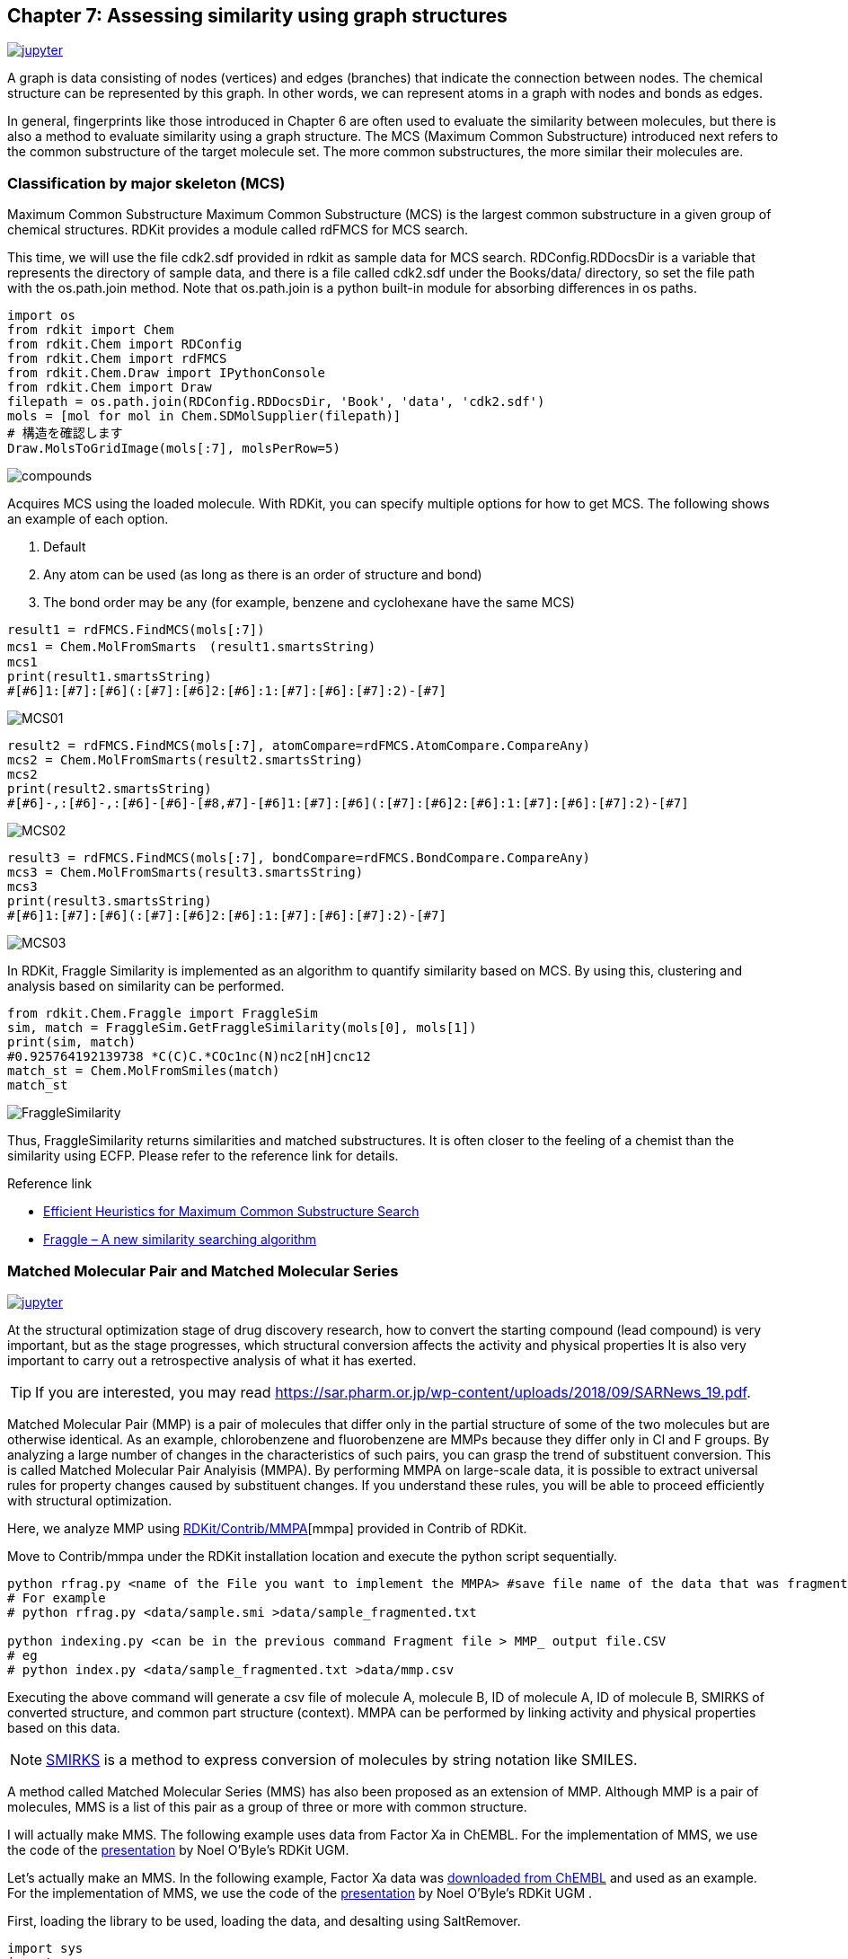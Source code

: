 == Chapter 7: Assessing similarity using graph structures
:imagesdir: images

image:jupyter.png[link="https://github.com/Mishima-syk/py4chemoinformatics/blob/master/notebooks/ch07_MCS.ipynb"]

A graph is data consisting of nodes (vertices) and edges (branches) that indicate the connection between nodes. The chemical structure can be represented by this graph. In other words, we can represent atoms in a graph with nodes and bonds as edges.

In general, fingerprints like those introduced in Chapter 6 are often used to evaluate the similarity between molecules, but there is also a method to evaluate similarity using a graph structure. The MCS (Maximum Common Substructure) introduced next refers to the common substructure of the target molecule set. The more common substructures, the more similar their molecules are.

=== Classification by major skeleton (MCS)

Maximum Common Substructure Maximum Common Substructure (MCS) is the largest common substructure in a given group of chemical structures. RDKit provides a module called rdFMCS for MCS search.

This time, we will use the file cdk2.sdf provided in rdkit as sample data for MCS search. RDConfig.RDDocsDir is a variable that represents the directory of sample data, and there is a file called cdk2.sdf under the Books/data/ directory, so set the file path with the os.path.join method. Note that os.path.join is a python built-in module for absorbing differences in os paths.

[source, python]
----
import os
from rdkit import Chem
from rdkit.Chem import RDConfig
from rdkit.Chem import rdFMCS
from rdkit.Chem.Draw import IPythonConsole
from rdkit.Chem import Draw
filepath = os.path.join(RDConfig.RDDocsDir, 'Book', 'data', 'cdk2.sdf')
mols = [mol for mol in Chem.SDMolSupplier(filepath)]
# 構造を確認します
Draw.MolsToGridImage(mols[:7], molsPerRow=5)
----

image::ch07/mcs01.png[compounds]

Acquires MCS using the loaded molecule. With RDKit, you can specify multiple options for how to get MCS. The following shows an example of each option.




. Default
. Any atom can be used (as long as there is an order of structure and bond)
. The bond order may be any (for example, benzene and cyclohexane have the same MCS)

[source, python]
----
result1 = rdFMCS.FindMCS(mols[:7])
mcs1 = Chem.MolFromSmarts　(result1.smartsString)
mcs1
print(result1.smartsString)
#[#6]1:[#7]:[#6](:[#7]:[#6]2:[#6]:1:[#7]:[#6]:[#7]:2)-[#7]
----

image::ch07/mcs02.png[MCS01]

[source, python]
----
result2 = rdFMCS.FindMCS(mols[:7], atomCompare=rdFMCS.AtomCompare.CompareAny)
mcs2 = Chem.MolFromSmarts(result2.smartsString)
mcs2
print(result2.smartsString)
#[#6]-,:[#6]-,:[#6]-[#6]-[#8,#7]-[#6]1:[#7]:[#6](:[#7]:[#6]2:[#6]:1:[#7]:[#6]:[#7]:2)-[#7]
----

image::ch07/mcs03.png[MCS02]

[source, python]
----
result3 = rdFMCS.FindMCS(mols[:7], bondCompare=rdFMCS.BondCompare.CompareAny)
mcs3 = Chem.MolFromSmarts(result3.smartsString)
mcs3
print(result3.smartsString)
#[#6]1:[#7]:[#6](:[#7]:[#6]2:[#6]:1:[#7]:[#6]:[#7]:2)-[#7]
----

image::ch07/mcs04.png[MCS03]

In RDKit, Fraggle Similarity is implemented as an algorithm to quantify similarity based on MCS. By using this, clustering and analysis based on similarity can be performed.

[source, python]
----
from rdkit.Chem.Fraggle import FraggleSim
sim, match = FraggleSim.GetFraggleSimilarity(mols[0], mols[1])
print(sim, match)
#0.925764192139738 *C(C)C.*COc1nc(N)nc2[nH]cnc12
match_st = Chem.MolFromSmiles(match)
match_st
----

image::ch07/mcs05.png[FraggleSimilarity]

Thus, FraggleSimilarity returns similarities and matched substructures. It is often closer to the feeling of a chemist than the similarity using ECFP. Please refer to the reference link for details.

Reference link

- https://pubs.acs.org/doi/abs/10.1021/acs.jcim.5b00036[Efficient Heuristics for Maximum Common Substructure Search]
- https://raw.github.com/rdkit/UGM_2013/master/Presentations/Hussain.Fraggle.pdf[Fraggle – A new similarity searching algorithm]

=== Matched Molecular Pair and Matched Molecular Series

image:jupyter.png[link="https://github.com/Mishima-syk/py4chemoinformatics/blob/master/notebooks/ch07_MMS.ipynb"]

At the structural optimization stage of drug discovery research, how to convert the starting compound (lead compound) is very important, but as the stage progresses, which structural conversion affects the activity and physical properties It is also very important to carry out a retrospective analysis of what it has exerted.

TIP: If you are interested, you may read link:https://sar.pharm.or.jp/wp-content/uploads/2018/09/SARNews_19.pdf[https://sar.pharm.or.jp/wp-content/uploads/2018/09/SARNews_19.pdf].

Matched Molecular Pair (MMP) is a pair of molecules that differ only in the partial structure of some of the two molecules but are otherwise identical. As an example, chlorobenzene and fluorobenzene are MMPs because they differ only in Cl and F groups. By analyzing a large number of changes in the characteristics of such pairs, you can grasp the trend of substituent conversion. This is called Matched Molecular Pair Analyisis (MMPA). By performing MMPA on large-scale data, it is possible to extract universal rules for property changes caused by substituent changes. If you understand these rules, you will be able to proceed efficiently with structural optimization.

Here, we analyze MMP using link:https://github.com/rdkit/rdkit/tree/master/Contrib/mmpa[RDKit/Contrib/MMPA][mmpa] provided in Contrib of RDKit.

Move to Contrib/mmpa under the RDKit installation location and execute the python script sequentially.

[source, python]
----
python rfrag.py <name of the File you want to implement the MMPA> #save file name of the data that was fragmented
# For example
# python rfrag.py <data/sample.smi >data/sample_fragmented.txt

python indexing.py <can be in the previous command Fragment file > MMP_ output file.CSV 
# eg
# python index.py <data/sample_fragmented.txt >data/mmp.csv
----

Executing the above command will generate a csv file of molecule A, molecule B, ID of molecule A, ID of molecule B, SMIRKS of converted structure, and common part structure (context). MMPA can be performed by linking activity and physical properties based on this data.

NOTE: link:http://www.daylight.com/dayhtml/doc/theory/theory.smirks.html[SMIRKS] is a method to express conversion of molecules by string notation like SMILES.


A method called Matched Molecular Series (MMS) has also been proposed as an extension of MMP. Although MMP is a pair of molecules, MMS is a list of this pair as a group of three or more with common structure.

I will actually make MMS. The following example uses data from Factor Xa in ChEMBL. For the implementation of MMS, we use the code of the link:https://github.com/rdkit/UGM_2014/blob/master/Presentations/OBoyle_MatchedSeries.pdf[presentation] by Noel O'Byle's RDKit UGM.

Let's actually make an MMS. In the following example, Factor Xa data was link:https://www.ebi.ac.uk/chembl/bioactivity/results/1/cmpd_chemblid/asc/tab/display[downloaded from ChEMBL] and used as an example. For the implementation of MMS, we use the code of the link:https://github.com/rdkit/UGM_2014/blob/master/Presentations/OBoyle_MatchedSeries.pdf[presentation] by Noel O'Byle's RDKit UGM .

First, loading the library to be used, loading the data, and desalting using SaltRemover.

[source, python]
----
import sys
import os
import pandas as pd
from rdkit import Chem
from rdkit.Chem import rdMMPA
from rdkit.Chem import RDConfig
from rdkit.Chem import rdBase
from rdkit.Chem.Draw import IPythonConsole
from rdkit.Chem import Draw
from rdkit.Chem import SaltRemover
mmpapath = os.path.join(RDConfig.RDContribDir, 'mmpa')
sys.path.append(mmpapath)
df = pd.read_csv('Chembl_FXa.txt', sep='\t')
remover = SaltRemover.SaltRemover()
mols = []
for i, smi in enumerate(df.CANONICAL_SMILES):
    try:
        mol = Chem.MolFromSmiles(smi)
        mol.SetProp('CMPD_CHEMBLID', df.CMPD_CHEMBLID[i])
        mol = remover.StripMol(mol)
        mols.append(mol)
    except:
        print(smi)
----

Then, import the mmpa rfrag registered in RDKit contrib, and divide the molecule into fragments.

[source, python]
----
import rfrag
rfragdata = []
for i, smi in enumerate(df.CANONICAL_SMILES):
    try:
        out = rfrag.fragment_mol(smi, df.CMPD_CHEMBLID[i])
        rfragdata.append(out)
    except:
        print(smi, df.CMPD_CHEMBLID[i])
----

Define a function to create an MMS. The code is almost the same as that described in the UGM document, but I changed the reading destination from a file to a list in order to do all processing on Jupyter.

Here is an overview of the MMS creation process.

. Cut each molecule according to a certain rule (cut by rotatable bond etc.)
. Cut fragments create a dictionary of keys, store the fragments of molecules with the same key in the dictionary value

By repeating the above process, molecules with common scaffold can be organized. Molecules that are grouped in a common scaffold will be molecules that have different non-scaffold substituents.

.What is a scaffold?
****
In drug discovery, there is a stage of structural optimization at the stage before preclinical studies, in which the major non-skeleton part of the compound is converted briefly into a balanced property suitable for drugs.

This main skeleton is called a scaffold. For example, link:https://patentscope2.wipo.int/search/ja/detail.jsf?docId=JP232673446[in this patent], the part except R is fixed and this main skeleton is called a scaffold.

image::ch07/scaffold.png[scaffold, width=100, pdfwidth=20%]
****

[source, python]
----
from collections import namedtuple
 
Frag = namedtuple( 'Frag', ['id', 'scaffold', 'rgroup'] )
 
class Series():
    def __init__( self ):
        self.rgroups = []
        self.scaffold = ""

def getFrags(rfrags):
    frags = []
    for lines in rfrags:
        for line in lines:
            broken = line.rstrip().split(",")
            if broken[2]: # single cut
                continue
            smiles = broken[-1].split(".")
            mols = [Chem.MolFromSmiles( smi ) for smi in smiles]
            numAtoms = [mol.GetNumAtoms() for mol in mols]
            if len(numAtoms) < 2:
                continue
            if numAtoms[0] > 5 and numAtoms[1] < 12:
                frags.append(Frag(broken[1], smiles[0], smiles[1]))
            if numAtoms[1] > 5 and numAtoms[0] < 12:
                frags.append(Frag(broken[1], smiles[1], smiles[0]))
    frags.sort(key=lambda x:(x.scaffold, x.rgroup))
    return frags
 
def getSeries(frags):
    oldfrag = Frag(None, None, None)
    series = Series()
    for frag in frags:
        if frag.scaffold != oldfrag.scaffold:
            if len(series.rgroups) >= 2:
                series.scaffold = oldfrag.scaffold
                yield series
            series = Series()
        series.rgroups.append((frag.rgroup, frag.id))
        oldfrag = frag
    if len(series.rgroups) >= 2:
        series.scaffold = oldfrag.scaffold
        yield series
----

We are ready to make an MMS. Visualize only data that has four or more substituent conversions for the same scaffold.

[source, python]
----
frags = getFrags(rfragdata)
series = getSeries(frags)
series =[i for i in series]
from IPython.display import display
for s in series[:50]:
    mols = [Chem.MolFromSmiles(s.scaffold)]
    ids = ['scaffold']
    for r in s.rgroups:
        rg = Chem.MolFromSmiles(r[0])
        mols.append(rg)
        ids.append(r[1])
    if len(mols) > 5:
        display(Draw.MolsToGridImage(mols, molsPerRow=5, legends=ids))
        print("########")
----

image::ch07/mms01.png[MMS]

Five scaffolds for MMS were displayed for the scaffold.

NOTE: link:https://pubs.acs.org/doi/10.1021/jm500022q[Activity prediction] can also be performed using this MMS.

=== Visualize MMP networks using Cytoscape

WARNING: This content is beyond the content of the introductory, so please skip if you are not interested.

MMP can be thought of as a graph structure that uses pre-conversion and post-conversion information as nodes and conversion rules as edges. This graph structure can be intuitively understood by using network visualization tools such as Cytoscape.

In addition to the MMPA introduced earlier, RDKit has another project called link:https://github.com/rdkit/mmpdb[mmpdb]. It is provided as a command line tool group and database system, so it has the feature of being easy to manage in the long run. In this section, we introduce the visualization of MMP using link:https://github.com/Mishima-syk/12/tree/master/kzfm[mmpdb and Cytoscape].


NOTE: link:https://chemrxiv.org/articles/mmpdb_An_Open_Source_Matched_Molecular_Pair_Platform_for_Large_Multi-Property_Datasets/5999375[mmpdb: An Open Source Matched Molecular Pair Platform for Large Multi-Property Datasets]

==== Cytoscape installation

link:https://cytoscape.org/[Cytoscape] is an open source network visualization software widely used in various scenes. You can display the structure network by using the compound structure display plug-in.

Installation is as easy as downloading the corresponding OS installer from the link:https://cytoscape.org/download.html[download site] and installing according to the instructions.

When installation is complete, launch Cytoscape and install the Chemviz2 plug-in for drawing compound structures. The procedure is easy, select chemviz2 from Apps → App Manager and install it.


image::ch07/chemviz2.png[AppManager, width=400]

==== create a gml file from mmpdb

The data to be used this time are 151 compounds of <Inhibition of recombinant GSK3-beta> J. Med. Chem. (2008) 51: 2062-2077 . In principle, MMPA does not use HTS-like search data but scaffolds such as structure optimization.

I will put the flow of the command. SMILES text and activity and property data need to be registered separately in the database.

[source, bash]
----
$ mmpdb fragment smiles.txt -o CHEMBL930273.fragments     # fragmentation
$ mmpdb index CHEMBL930273.fragments -o CHEMBL930273.db   # make db
$ mmpdb loadprops -p act.txt CHEMBL930273.db              # load properties
----

After that we will create a gml file for reading by Cytoscape, but this is beyond the scope of this document and will be omitted. If you are interested, you may want to read the link:https://github.com/Mishima-syk/12/tree/master/kzfm[code] directly, but the flow is as follows.

. link:https://github.com/Mishima-syk/12/blob/master/kzfm/mmp2gml.py[Make a gml file using mmpdb and python-igraph]
. link:https://github.com/Mishima-syk/12/blob/master/kzfm/CHEMBL930273.gml[Read gml file] by Cytoscape
. Assign attributes to each parameter in Cytoscape to make it easier to understand visually
.. Corresponds to the physical value of the node size
.. Corresponds to the active color of the edge color
.. Draw a structure with chemviz2 plugin and paste it to a node


==== Interpretation

Let's look at the MMP network. MMP with little difference in activity is solidified in the upper left. In the lower right, red edges (a large difference in activity) are observed. MMPs are also called Activity Cliffs, even if such small substituent changes produce large activity differences. It is important not to overlook such changes in activity, as Activity Cliff is generally a breakthrough in drug discovery projects.

image:ch07/mmp01.png[MMPN, width=600, pdfwidth=48%] image:ch07/mmp02.png[MMPN, width=600, pdfwidth=48%]

It has been found that the substitution of the OH group with the MeO group causes the loss of activity when we actually confirm what substitution has been made.

Since MMP alone can simply know the facts like this, I searched for a complex crystal structure of the analogue in order to consider it a little deeper. Then , a complex of GDB3β and a similar compound was found as link:https://www.rcsb.org/structure/5OY4[PDBID:5OY4].


image:ch07/mmp03.png[MMPN, width=600, pdfwidth=48%] image:ch07/mmp04.png[MMPN, width=600, pdfwidth=48%]

If you replace the OH group with the MeO group, it will likely hit the wall of the pocket. In other words, this Activity Cliff is considered to be caused by steric hindrance of ligand and protein.

<<<
